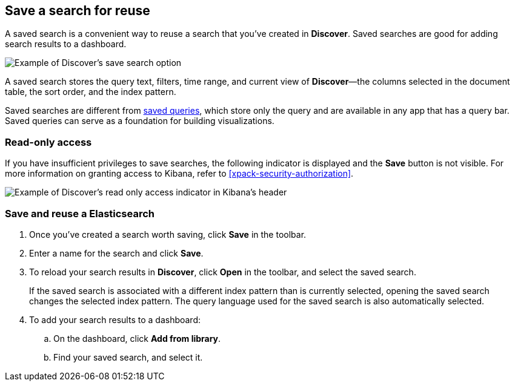 [[save-open-search]]
== Save a search for reuse

A saved search is a convenient way to reuse a search
that you've created in *Discover*.
Saved searches are good for adding search results to a dashboard.

[role="screenshot"]
image::discover/images/saved-search.png[Example of Discover's save search option]


A saved search stores the query text, filters, time range, and
current view of *Discover*&mdash;the columns selected in the document table,
the sort order, and the index pattern.

Saved searches are different from <<save-load-delete-query,saved queries>>, which store
only the query and are available in any app that has a query bar. Saved queries
can serve as a foundation for building visualizations.


[role="xpack"]
[[discover-read-only-access]]
[float]
=== Read-only access
If you have insufficient privileges to save searches, the following indicator is
displayed and the *Save* button is not visible. For more information on granting access to
Kibana, refer to <<xpack-security-authorization>>.

[role="screenshot"]
image::discover/images/read-only-badge.png[Example of Discover's read only access indicator in Kibana's header]
[float]
=== Save and reuse a Elasticsearch

. Once you've created a search worth saving, click *Save* in the toolbar.
. Enter a name for the search and click *Save*.
. To reload your search results in *Discover*, click *Open* in the toolbar, and select the saved search.
+
If the saved search is associated with a different index pattern than is currently
selected, opening the saved search changes the selected index pattern. The query language
used for the saved search is also automatically selected.
. To add your search results to a dashboard:
.. On the dashboard, click *Add from library*.
.. Find your saved search, and select it.
